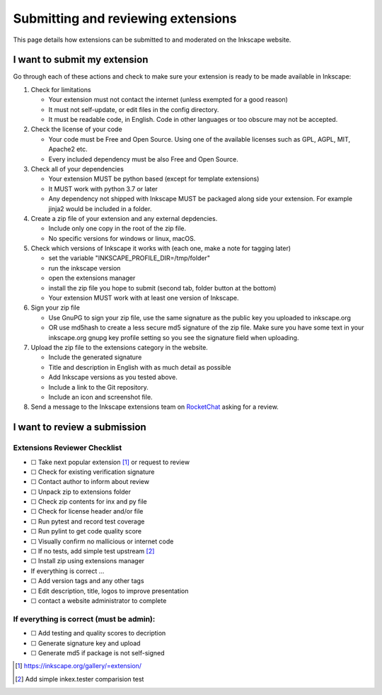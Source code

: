 Submitting and reviewing extensions
===================================

This page details how extensions can be submitted to and moderated on
the Inkscape website.

I want to submit my extension
-----------------------------

Go through each of these actions and check to make sure your extension
is ready to be made available in Inkscape:

#. Check for limitations

   * Your extension must not contact the internet (unless exempted for a good reason)
   * It must not self-update, or edit files in the config directory.
   * It must be readable code, in English. Code in other languages or too obscure may not be accepted.

#. Check the license of your code

   * Your code must be Free and Open Source. Using one of the available licenses such 
     as GPL, AGPL, MIT, Apache2 etc.
   * Every included dependency must be also Free and Open Source.

#. Check all of your dependencies

   * Your extension MUST be python based (except for template extensions)
   * It MUST work with python 3.7 or later
   * Any dependency not shipped with Inkscape MUST be packaged along side your
     extension. For example jinja2 would be included in a folder.

#. Create a zip file of your extension and any external depdencies.

   * Include only one copy in the root of the zip file.
   * No specific versions for windows or linux, macOS.

#. Check which versions of Inkscape it works with (each one, make a note for tagging 
   later)

   * set the variable "INKSCAPE_PROFILE_DIR=/tmp/folder"
   * run the inkscape version
   * open the extensions manager
   * install the zip file you hope to submit (second tab, folder button at the bottom)
   * Your extension MUST work with at least one version of Inkscape.

#. Sign your zip file

   * Use GnuPG to sign your zip file, use the same signature as the public key you 
     uploaded to inkscape.org
   * OR use md5hash to create a less secure md5 signature of the zip file. Make sure 
     you have some text in your inkscape.org gnupg key profile setting so you see the 
     signature field when uploading.

#. Upload the zip file to the extensions category in the website.

   * Include the generated signature
   * Title and description in English with as much detail as possible
   * Add Inkscape versions as you tested above.
   * Include a link to the Git repository.
   * Include an icon and screenshot file.

#. Send a message to the Inkscape extensions team on `RocketChat`_ asking for a review.

.. _RocketChat: https://chat.inkscape.org/channel/inkscape_extensions

I want to review a submission
-----------------------------

Extensions Reviewer Checklist
~~~~~~~~~~~~~~~~~~~~~~~~~~~~~

-  ☐ Take next popular extension [#]_ or request to review
-  ☐ Check for existing verification signature
-  ☐ Contact author to inform about review
-  ☐ Unpack zip to extensions folder
-  ☐ Check zip contents for inx and py file
-  ☐ Check for license header and/or file
-  ☐ Run pytest and record test coverage
-  ☐ Run pylint to get code quality score
-  ☐ Visually confirm no mallicious or internet code
-  ☐ If no tests, add simple test upstream [#]_
-  ☐ Install zip using extensions manager
-  If everything is correct …
-  ☐ Add version tags and any other tags
-  ☐ Edit description, title, logos to improve presentation
-  ☐ contact a website administrator to complete

If everything is correct (must be admin):
~~~~~~~~~~~~~~~~~~~~~~~~~~~~~~~~~~~~~~~~~

-  ☐ Add testing and quality scores to decription
-  ☐ Generate signature key and upload
-  ☐ Generate md5 if package is not self-signed

.. [#] https://inkscape.org/gallery/=extension/

.. [#] Add simple inkex.tester comparision test